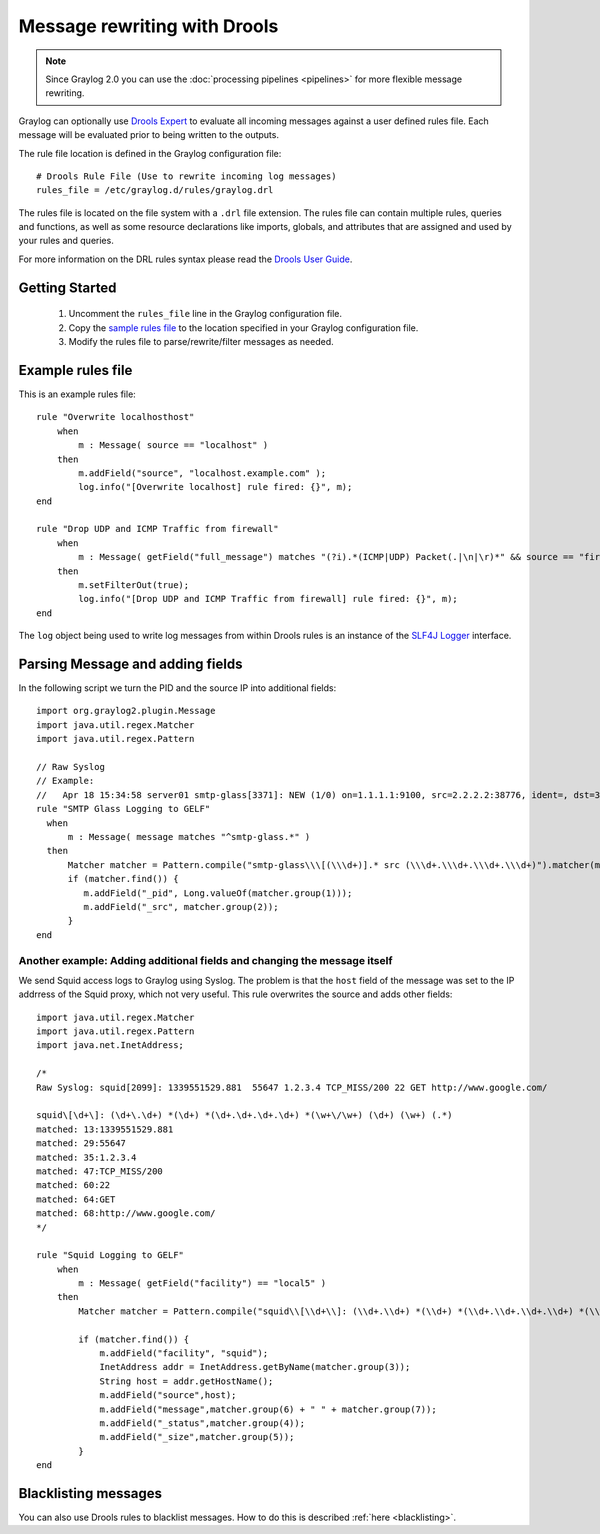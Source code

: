.. _drools:

*****************************
Message rewriting with Drools
*****************************

.. note:: Since Graylog 2.0 you can use the :doc:`processing pipelines <pipelines>` for more flexible message rewriting.

Graylog can optionally use `Drools Expert <http://www.jboss.org/drools/drools-expert>`_ to evaluate all incoming messages against a user defined
rules file. Each message will be evaluated prior to being written to the outputs.

The rule file location is defined in the Graylog configuration file::

  # Drools Rule File (Use to rewrite incoming log messages)
  rules_file = /etc/graylog.d/rules/graylog.drl

The rules file is located on the file system with a ``.drl`` file extension. The rules file can contain multiple rules, queries and functions,
as well as some resource declarations like imports, globals, and attributes that are assigned and used by your rules and queries.

For more information on the DRL rules syntax please read the `Drools User Guide <https://docs.jboss.org/drools/release/6.3.0.Final/drools-docs/html/ch08.html>`_.


Getting Started
===============

  #. Uncomment the ``rules_file`` line in the Graylog configuration file.
  #. Copy the `sample rules file <https://github.com/Graylog2/graylog2-server/blob/2.0/misc/graylog.drl>`_ to the location specified in your Graylog configuration file.
  #. Modify the rules file to parse/rewrite/filter messages as needed.


Example rules file
==================

This is an example rules file::

  rule "Overwrite localhosthost"
      when
          m : Message( source == "localhost" )
      then
          m.addField("source", "localhost.example.com" );
          log.info("[Overwrite localhost] rule fired: {}", m);
  end

  rule "Drop UDP and ICMP Traffic from firewall"
      when
          m : Message( getField("full_message") matches "(?i).*(ICMP|UDP) Packet(.|\n|\r)*" && source == "firewall" )
      then
          m.setFilterOut(true);
          log.info("[Drop UDP and ICMP Traffic from firewall] rule fired: {}", m);
  end


The ``log`` object being used to write log messages from within Drools rules is an instance of the `SLF4J Logger <http://www.slf4j.org/apidocs/org/slf4j/Logger.html>`_ interface.


Parsing Message and adding fields
=================================

In the following script we turn the PID and the source IP into additional fields::

  import org.graylog2.plugin.Message
  import java.util.regex.Matcher
  import java.util.regex.Pattern

  // Raw Syslog
  // Example:
  //   Apr 18 15:34:58 server01 smtp-glass[3371]: NEW (1/0) on=1.1.1.1:9100, src=2.2.2.2:38776, ident=, dst=3.3.3.3:25, id=1303151698.3371
  rule "SMTP Glass Logging to GELF"
    when
        m : Message( message matches "^smtp-glass.*" )
    then
        Matcher matcher = Pattern.compile("smtp-glass\\\[(\\\d+)].* src (\\\d+.\\\d+.\\\d+.\\\d+)").matcher(m.getMessage());
        if (matcher.find()) {
           m.addField("_pid", Long.valueOf(matcher.group(1)));
           m.addField("_src", matcher.group(2));
        }
  end


Another example: Adding additional fields and changing the message itself
-------------------------------------------------------------------------

We send Squid access logs to Graylog using Syslog. The problem is that the ``host`` field of the message was set to the
IP addrress of the Squid proxy, which not very useful. This rule overwrites the source and adds other fields::

  import java.util.regex.Matcher
  import java.util.regex.Pattern
  import java.net.InetAddress;

  /*
  Raw Syslog: squid[2099]: 1339551529.881  55647 1.2.3.4 TCP_MISS/200 22 GET http://www.google.com/

  squid\[\d+\]: (\d+\.\d+) *(\d+) *(\d+.\d+.\d+.\d+) *(\w+\/\w+) (\d+) (\w+) (.*)
  matched: 13:1339551529.881
  matched: 29:55647
  matched: 35:1.2.3.4
  matched: 47:TCP_MISS/200
  matched: 60:22
  matched: 64:GET
  matched: 68:http://www.google.com/
  */

  rule "Squid Logging to GELF"
      when
          m : Message( getField("facility") == "local5" )
      then
          Matcher matcher = Pattern.compile("squid\\[\\d+\\]: (\\d+.\\d+) *(\\d+) *(\\d+.\\d+.\\d+.\\d+) *(\\w+\\/\\w+) (\\d+) (\\w+) (.*)").matcher(m.getMessage());

          if (matcher.find()) {
              m.addField("facility", "squid");
              InetAddress addr = InetAddress.getByName(matcher.group(3));
              String host = addr.getHostName();
              m.addField("source",host);
              m.addField("message",matcher.group(6) + " " + matcher.group(7));
              m.addField("_status",matcher.group(4));
              m.addField("_size",matcher.group(5));
          }
  end


Blacklisting messages
=====================

You can also use Drools rules to blacklist messages. How to do this is described :ref:`here <blacklisting>`.
